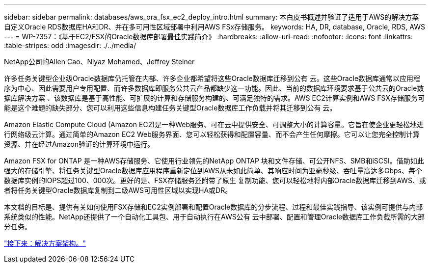 ---
sidebar: sidebar 
permalink: databases/aws_ora_fsx_ec2_deploy_intro.html 
summary: 本白皮书概述并验证了适用于AWS的解决方案 自定义Oracle RDS数据库HA和DR、并在多可用性区域部署中利用AWS FSx存储服务。 
keywords: HA, DR, database, Oracle, RDS, AWS 
---
= WP-7357：《基于EC2/FSX的Oracle数据库部署最佳实践简介》
:hardbreaks:
:allow-uri-read: 
:nofooter: 
:icons: font
:linkattrs: 
:table-stripes: odd
:imagesdir: ./../media/


NetApp公司的Allen Cao、Niyaz Mohamed、Jeffrey Steiner

许多任务关键型企业级Oracle数据库仍托管在内部、许多企业都希望将这些Oracle数据库迁移到公有 云。这些Oracle数据库通常以应用程序为中心、因此需要用户专用配置、而许多数据库即服务公共云产品都缺少这一功能。因此、当前的数据库环境要求基于公共云的Oracle数据库解决方案 、该数据库是基于高性能、可扩展的计算和存储服务构建的、可满足独特的需求。AWS EC2计算实例和AWS FSX存储服务可能是这个难题的缺失部分、您可以利用这些信息构建任务关键型Oracle数据库工作负载并将其迁移到公有 云。

Amazon Elastic Compute Cloud (Amazon EC2)是一种Web服务、可在云中提供安全、可调整大小的计算容量。它旨在使企业更轻松地进行网络级云计算。通过简单的Amazon EC2 Web服务界面、您可以轻松获得和配置容量、而不会产生任何摩擦。它可以让您完全控制计算资源、并在经过Amazon验证的计算环境中运行。

Amazon FSX for ONTAP 是一种AWS存储服务、它使用行业领先的NetApp ONTAP 块和文件存储、可公开NFS、SMB和iSCSI。借助如此强大的存储引擎、将任务关键型Oracle数据库应用程序重新定位到AWS从未如此简单、其响应时间为亚毫秒级、吞吐量高达多Gbps、每个数据库实例的IOPS超过100、000次。更好的是、FSX存储服务还附带了原生 复制功能、您可以轻松地将内部Oracle数据库迁移到AWS、或者将任务关键型Oracle数据库复制到二级AWS可用性区域以实现HA或DR。

本文档的目标是、提供有关如何使用FSX存储和EC2实例部署和配置Oracle数据库的分步流程、过程和最佳实践指导、该实例可提供与内部系统类似的性能。NetApp还提供了一个自动化工具包、用于自动执行在AWS公有 云中部署、配置和管理Oracle数据库工作负载所需的大部分任务。

link:aws_ora_fsx_ec2_architecture.html["接下来：解决方案架构。"]
